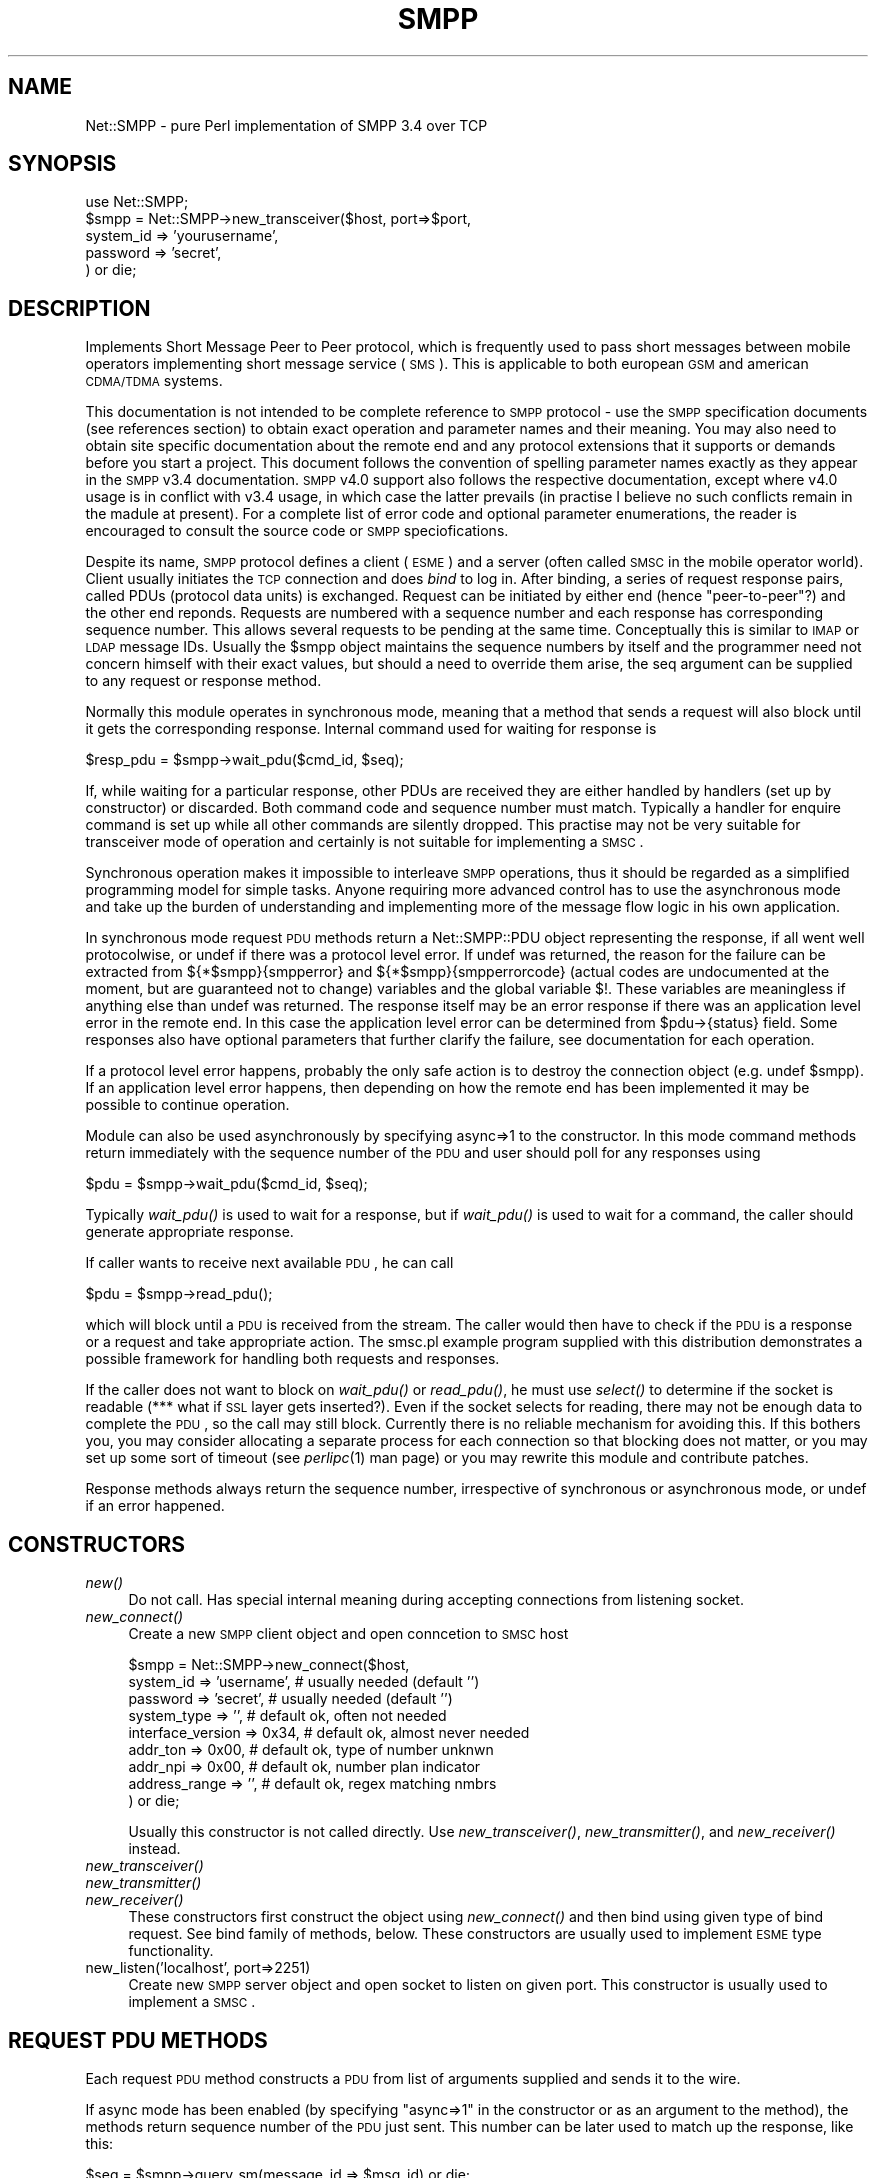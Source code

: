 .\" Automatically generated by Pod::Man v1.37, Pod::Parser v1.32
.\"
.\" Standard preamble:
.\" ========================================================================
.de Sh \" Subsection heading
.br
.if t .Sp
.ne 5
.PP
\fB\\$1\fR
.PP
..
.de Sp \" Vertical space (when we can't use .PP)
.if t .sp .5v
.if n .sp
..
.de Vb \" Begin verbatim text
.ft CW
.nf
.ne \\$1
..
.de Ve \" End verbatim text
.ft R
.fi
..
.\" Set up some character translations and predefined strings.  \*(-- will
.\" give an unbreakable dash, \*(PI will give pi, \*(L" will give a left
.\" double quote, and \*(R" will give a right double quote.  | will give a
.\" real vertical bar.  \*(C+ will give a nicer C++.  Capital omega is used to
.\" do unbreakable dashes and therefore won't be available.  \*(C` and \*(C'
.\" expand to `' in nroff, nothing in troff, for use with C<>.
.tr \(*W-|\(bv\*(Tr
.ds C+ C\v'-.1v'\h'-1p'\s-2+\h'-1p'+\s0\v'.1v'\h'-1p'
.ie n \{\
.    ds -- \(*W-
.    ds PI pi
.    if (\n(.H=4u)&(1m=24u) .ds -- \(*W\h'-12u'\(*W\h'-12u'-\" diablo 10 pitch
.    if (\n(.H=4u)&(1m=20u) .ds -- \(*W\h'-12u'\(*W\h'-8u'-\"  diablo 12 pitch
.    ds L" ""
.    ds R" ""
.    ds C` ""
.    ds C' ""
'br\}
.el\{\
.    ds -- \|\(em\|
.    ds PI \(*p
.    ds L" ``
.    ds R" ''
'br\}
.\"
.\" If the F register is turned on, we'll generate index entries on stderr for
.\" titles (.TH), headers (.SH), subsections (.Sh), items (.Ip), and index
.\" entries marked with X<> in POD.  Of course, you'll have to process the
.\" output yourself in some meaningful fashion.
.if \nF \{\
.    de IX
.    tm Index:\\$1\t\\n%\t"\\$2"
..
.    nr % 0
.    rr F
.\}
.\"
.\" For nroff, turn off justification.  Always turn off hyphenation; it makes
.\" way too many mistakes in technical documents.
.hy 0
.if n .na
.\"
.\" Accent mark definitions (@(#)ms.acc 1.5 88/02/08 SMI; from UCB 4.2).
.\" Fear.  Run.  Save yourself.  No user-serviceable parts.
.    \" fudge factors for nroff and troff
.if n \{\
.    ds #H 0
.    ds #V .8m
.    ds #F .3m
.    ds #[ \f1
.    ds #] \fP
.\}
.if t \{\
.    ds #H ((1u-(\\\\n(.fu%2u))*.13m)
.    ds #V .6m
.    ds #F 0
.    ds #[ \&
.    ds #] \&
.\}
.    \" simple accents for nroff and troff
.if n \{\
.    ds ' \&
.    ds ` \&
.    ds ^ \&
.    ds , \&
.    ds ~ ~
.    ds /
.\}
.if t \{\
.    ds ' \\k:\h'-(\\n(.wu*8/10-\*(#H)'\'\h"|\\n:u"
.    ds ` \\k:\h'-(\\n(.wu*8/10-\*(#H)'\`\h'|\\n:u'
.    ds ^ \\k:\h'-(\\n(.wu*10/11-\*(#H)'^\h'|\\n:u'
.    ds , \\k:\h'-(\\n(.wu*8/10)',\h'|\\n:u'
.    ds ~ \\k:\h'-(\\n(.wu-\*(#H-.1m)'~\h'|\\n:u'
.    ds / \\k:\h'-(\\n(.wu*8/10-\*(#H)'\z\(sl\h'|\\n:u'
.\}
.    \" troff and (daisy-wheel) nroff accents
.ds : \\k:\h'-(\\n(.wu*8/10-\*(#H+.1m+\*(#F)'\v'-\*(#V'\z.\h'.2m+\*(#F'.\h'|\\n:u'\v'\*(#V'
.ds 8 \h'\*(#H'\(*b\h'-\*(#H'
.ds o \\k:\h'-(\\n(.wu+\w'\(de'u-\*(#H)/2u'\v'-.3n'\*(#[\z\(de\v'.3n'\h'|\\n:u'\*(#]
.ds d- \h'\*(#H'\(pd\h'-\w'~'u'\v'-.25m'\f2\(hy\fP\v'.25m'\h'-\*(#H'
.ds D- D\\k:\h'-\w'D'u'\v'-.11m'\z\(hy\v'.11m'\h'|\\n:u'
.ds th \*(#[\v'.3m'\s+1I\s-1\v'-.3m'\h'-(\w'I'u*2/3)'\s-1o\s+1\*(#]
.ds Th \*(#[\s+2I\s-2\h'-\w'I'u*3/5'\v'-.3m'o\v'.3m'\*(#]
.ds ae a\h'-(\w'a'u*4/10)'e
.ds Ae A\h'-(\w'A'u*4/10)'E
.    \" corrections for vroff
.if v .ds ~ \\k:\h'-(\\n(.wu*9/10-\*(#H)'\s-2\u~\d\s+2\h'|\\n:u'
.if v .ds ^ \\k:\h'-(\\n(.wu*10/11-\*(#H)'\v'-.4m'^\v'.4m'\h'|\\n:u'
.    \" for low resolution devices (crt and lpr)
.if \n(.H>23 .if \n(.V>19 \
\{\
.    ds : e
.    ds 8 ss
.    ds o a
.    ds d- d\h'-1'\(ga
.    ds D- D\h'-1'\(hy
.    ds th \o'bp'
.    ds Th \o'LP'
.    ds ae ae
.    ds Ae AE
.\}
.rm #[ #] #H #V #F C
.\" ========================================================================
.\"
.IX Title "SMPP 3"
.TH SMPP 3 "2011-06-02" "perl v5.8.8" "User Contributed Perl Documentation"
.SH "NAME"
Net::SMPP \- pure Perl implementation of SMPP 3.4 over TCP
.SH "SYNOPSIS"
.IX Header "SYNOPSIS"
.Vb 5
\&  use Net::SMPP;
\&  $smpp = Net::SMPP->new_transceiver($host, port=>$port,
\&                        system_id => 'yourusername',
\&                        password  => 'secret',
\&                        ) or die;
.Ve
.SH "DESCRIPTION"
.IX Header "DESCRIPTION"
Implements Short Message Peer to Peer protocol, which is frequently used to
pass short messages between mobile operators implementing short message
service (\s-1SMS\s0). This is applicable to both european \s-1GSM\s0 and american \s-1CDMA/TDMA\s0
systems.
.PP
This documentation is not intended to be complete reference to \s-1SMPP\s0
protocol \- use the \s-1SMPP\s0 specification documents (see references
section) to obtain exact operation and parameter names and their
meaning. You may also need to obtain site specific documentation about
the remote end and any protocol extensions that it supports or demands
before you start a project. This document follows the convention of
spelling parameter names exactly as they appear in the \s-1SMPP\s0 v3.4
documentation. \s-1SMPP\s0 v4.0 support also follows the respective
documentation, except where v4.0 usage is in conflict with v3.4 usage,
in which case the latter prevails (in practise I believe no such
conflicts remain in the madule at present). For a complete list of error
code and optional parameter enumerations, the reader is encouraged to
consult the source code or \s-1SMPP\s0 speciofications.
.PP
Despite its name, \s-1SMPP\s0 protocol defines a client (\s-1ESME\s0) and a server
(often called \s-1SMSC\s0 in the mobile operator world). Client usually
initiates the \s-1TCP\s0 connection and does \fIbind\fR to log in. After
binding, a series of request response pairs, called PDUs (protocol
data units) is exchanged. Request can be initiated by either end
(hence \*(L"peer\-to\-peer\*(R"?) and the other end reponds. Requests are
numbered with a sequence number and each response has corresponding
sequence number. This allows several requests to be pending at the
same time. Conceptually this is similar to \s-1IMAP\s0 or \s-1LDAP\s0 message IDs.
Usually the \f(CW$smpp\fR object maintains the sequence numbers by itself and
the programmer need not concern himself with their exact values, but
should a need to override them arise, the seq argument can be supplied
to any request or response method.
.PP
Normally this module operates in synchronous mode, meaning that a
method that sends a request will also block until it gets the
corresponding response. Internal command used for waiting for response is
.PP
.Vb 1
\&    $resp_pdu = $smpp->wait_pdu($cmd_id, $seq);
.Ve
.PP
If, while waiting for a particular response, other PDUs are received
they are either handled by handlers (set up by constructor) or
discarded. Both command code and sequence number must match. Typically
a handler for enquire command is set up while all other commands are
silently dropped. This practise may not be very suitable for
transceiver mode of operation and certainly is not suitable for
implementing a \s-1SMSC\s0.
.PP
Synchronous operation makes it impossible to interleave \s-1SMPP\s0
operations, thus it should be regarded as a simplified programming
model for simple tasks. Anyone requiring more advanced control has to
use the asynchronous mode and take up the burden of understanding and
implementing more of the message flow logic in his own application.
.PP
In synchronous mode request \s-1PDU\s0 methods return a Net::SMPP::PDU object
representing the response, if all went well protocolwise, or undef if
there was a protocol level error. If undef was returned, the reason
for the failure can be extracted from ${*$smpp}{smpperror} and
${*$smpp}{smpperrorcode} (actual codes are undocumented at the moment,
but are guaranteed not to change) variables and the global variable
$!. These variables are meaningless if anything else than undef was
returned. The response itself may be an error response if there was an
application level error in the remote end. In this case the application
level error can be determined from \f(CW$pdu\fR\->{status} field. Some
responses also have optional parameters that further clarify the failure,
see documentation for each operation.
.PP
If a protocol level error happens, probably the only safe action is
to destroy the connection object (e.g. undef \f(CW$smpp\fR). If an application
level error happens, then depending on how the remote end has been
implemented it may be possible to continue operation.
.PP
Module can also be used asynchronously by specifying async=>1 to the
constructor. In this mode command methods return immediately with the
sequence number of the \s-1PDU\s0 and user should poll for any responses
using
.PP
.Vb 1
\&    $pdu = $smpp->wait_pdu($cmd_id, $seq);
.Ve
.PP
Typically \fIwait_pdu()\fR is used to wait for a response, but if \fIwait_pdu()\fR
is used to wait for a command, the caller should generate appropriate
response.
.PP
If caller wants to receive next available \s-1PDU\s0, he can call
.PP
.Vb 1
\&    $pdu = $smpp->read_pdu();
.Ve
.PP
which will block until a \s-1PDU\s0 is received from the stream. The caller would
then have to check if the \s-1PDU\s0 is a response or a request and take appropriate
action. The smsc.pl example program supplied with this distribution
demonstrates a possible framework for handling both requests and responses.
.PP
If the caller does not want to block on \fIwait_pdu()\fR or \fIread_pdu()\fR, he
must use \fIselect()\fR to determine if the socket is readable (*** what if
\&\s-1SSL\s0 layer gets inserted?). Even if the socket selects for reading,
there may not be enough data to complete the \s-1PDU\s0, so the call may
still block. Currently there is no reliable mechanism for avoiding
this. If this bothers you, you may consider allocating a separate
process for each connection so that blocking does not matter, or you
may set up some sort of timeout (see \fIperlipc\fR\|(1) man page) or you may
rewrite this module and contribute patches.
.PP
Response methods always return the sequence number, irrespective
of synchronous or asynchronous mode, or undef if an error happened.
.SH "CONSTRUCTORS"
.IX Header "CONSTRUCTORS"
.IP "\fInew()\fR" 4
.IX Item "new()"
Do not call. Has special internal meaning during accepting connections
from listening socket.
.IP "\fInew_connect()\fR" 4
.IX Item "new_connect()"
Create a new \s-1SMPP\s0 client object and open conncetion to \s-1SMSC\s0 host
.Sp
.Vb 9
\&    $smpp = Net::SMPP->new_connect($host,
\&       system_id => 'username',   # usually needed (default '')
\&       password => 'secret',      # usually needed (default '')
\&       system_type => '',         # default ok, often not needed
\&       interface_version => 0x34, # default ok, almost never needed
\&       addr_ton => 0x00,          # default ok, type of number unknwn
\&       addr_npi => 0x00,          # default ok, number plan indicator
\&       address_range => '',       # default ok, regex matching nmbrs
\&       ) or die;
.Ve
.Sp
Usually this constructor is not called directly. Use
\&\fInew_transceiver()\fR, \fInew_transmitter()\fR, and \fInew_receiver()\fR instead.
.IP "\fInew_transceiver()\fR" 4
.IX Item "new_transceiver()"
.PD 0
.IP "\fInew_transmitter()\fR" 4
.IX Item "new_transmitter()"
.IP "\fInew_receiver()\fR" 4
.IX Item "new_receiver()"
.PD
These constructors first construct the object using \fInew_connect()\fR and
then bind using given type of bind request. See bind family of
methods, below. These constructors are usually used to implement
\&\s-1ESME\s0 type functionality.
.IP "new_listen('localhost', port=>2251)" 4
.IX Item "new_listen('localhost', port=>2251)"
Create new \s-1SMPP\s0 server object and open socket to listen on
given port. This constructor is usually used to implement a \s-1SMSC\s0.
.SH "REQUEST PDU METHODS"
.IX Header "REQUEST PDU METHODS"
Each request \s-1PDU\s0 method constructs a \s-1PDU\s0 from list of arguments supplied
and sends it to the wire.
.PP
If async mode has been enabled (by specifying \*(L"async=>1\*(R" in the constructor
or as an argument to the method), the methods return sequence number of
the \s-1PDU\s0 just sent. This number can be later used to match up the response,
like this:
.PP
.Vb 6
\&    $seq = $smpp->query_sm(message_id => $msg_id) or die;
\&    ...
\&    $resp_pdu = $smpp->wait_pdu(Net::SMPP::CMD_query_sm_resp, $seq)
\&       or die;
\&    die "Response indicated error: " . $resp_pdu->explain_status()
\&       if $resp_pdu->status;
.Ve
.PP
If async mode is not enabled (i.e. \*(L"async=>1\*(R" was not specified
neither in constructor nor the method), the method will wait for the
corresponding response and return Net::SMPP::PDU object representing
that response. The application should check the outcome of the
operation from the status field of the response \s-1PDU\s0, like this:
.PP
.Vb 3
\&    $resp_pdu = $smpp->query_sm(message_id => $msg_id) or die;
\&    die "Response indicated error: " . $resp_pdu->explain_status()
\&       if $resp_pdu->status;
.Ve
.PP
All request \s-1PDU\s0 methods optionally take \*(L"seq=>123\*(R" argument that
allows explicit specification of the sequence number. The default is
to increment internally stored sequence number by one and use that.
.PP
Most PDUs have mandatory parameters and optional parameters. If
mandatory parameter is not supplied, it is inherited from the smpp
object. This means that the parameter can either be set as an argument
to the constructor or it is inherited from built-in defaults in the
innards of Net::SMPP (see \f(CW\*(C`Default\*(C'\fR table from line 217
onwards). Some mandatory parameters can not be defaulted \- if they are
missing a die results. In descriptions below, defaultable mandatory
parameters are show with the default value and comment indicating that
its defaultable.
.PP
Optional parameters can be supplied to all PDUs (although the \s-1SMPP\s0
spec does not allow optional parameters for some PDUs, the module does
not check for this) by listing them in the order that they should be
appended to the end of the \s-1PDU\s0. Optional parameters can not be
defaulted \- if the parameter is not supplied, it simply is not
included in the \s-1PDU\s0. Optional parameters are not supported
by previous versions of the \s-1SMPP\s0 protocol (up to and including 3.3).
Applications wishing to be downwards compatible should not make
use of optional parameters.
.PP
Standard optional parameters can be supplied by their name (see
\&\f(CW\*(C`param_tab\*(C'\fR in the Net::SMPP source code, around line 345, for list of
known optional parameters), but the programmer still needs to supply
the value of the parameter in the expected format (one often has to
use pack to construct the value). Consult \s-1SMPP\s0 specifications for
the correct format.
.PP
It is possible to supply arbitrary unsupported optional parameters
by simply supplying the parameter tag as a decimal number. Consult
your site dependent documentation to figure out the correct tags and
to determine the correct format for the value.
.PP
When optional parameters are returned in response PDUs, they are
decoded and made available under both numeric tag and symbolic tag, if
known. For example the delivery_failure_reson of data_sm_resp can be
accessed both as \f(CW$resp\fR\->{delivery_failure_reson} and \f(CW$resp\fR\->{1061}.
The application needs to interpret the formatting of optional
parameters itself. The module always assumes they are strings, while
often they actually are interpretted as integers. Consult \s-1SMPP\s0
specifications and site dependent documentation for correct format and
use unpack to obtain the numbers.
.PP
If an unknown nonnumeric parameter tags are supplied a warning is
issued and parameter is skipped.
.PP
In general the Net::SMPP module does not enforce \s-1SMPP\s0
specifications. This means that it will happily accept too long or too
short values for manatory or optional parameters. Also the internal
formatting of the parameter values is not checked in any way. The
programmer should consult the \s-1SMPP\s0 specifications to learn the correct
length and format of each mandatory and optional parameter.
.PP
Similarily, if the remote end returns incorrect PDUs and Net::SMPP is
able to parse them (usually because length fields match), then Net::SMPP
will not perform any further checks. This means that some fields
may be longer than allowed for in the specifications.
.PP
I opted to leave the checks out at this stage because I needed a flexible
module that allowed me to explore even nonconformant \s-1SMSC\s0 implementations.
If the lack of sanity checks bothers you, formulate such checks and
submit me a patch. Ideally one could at construction time supply an
argument like \*(L"strict=>1\*(R" to enable the sanity checks.
.IP "\fIalert_notification()\fR (4.12.1, p.108)" 4
.IX Item "alert_notification() (4.12.1, p.108)"
Sent by \s-1SMSC\s0 to \s-1ESME\s0 when particular mobile subscriber has become
available. source_addr specifies which mobile subscriber. esme_addr
specifies which esme the message is destined to. Alert notifications
can arise if delivery pending flag had been set
for the subscriber from previous data_sm operation.
.Sp
There is no response \s-1PDU\s0.
.Sp
.Vb 8
\&    $smpp->alert_notification(
\&                              source_addr_ton => 0x00, # default ok
\&                              source_addr_npi => 0x00, # default ok
\&                              source_addr => '',       # default ok
\&                              esme_addr_ton => 0x00,   # default ok
\&                              esme_addr_npi => 0x00,   # default ok
\&                              esme_addr => $esme_addr, # mandatory
\&                              ) or die;
.Ve
.IP "\fIbind_transceiver()\fR (4.1.5, p.51)" 4
.IX Item "bind_transceiver() (4.1.5, p.51)"
.PD 0
.IP "\fIbind_transmitter()\fR (4.1.1, p.46)" 4
.IX Item "bind_transmitter() (4.1.1, p.46)"
.IP "\fIbind_receiver()\fR (4.1.3, p.48)" 4
.IX Item "bind_receiver() (4.1.3, p.48)"
.PD
Bind family of methods is used to authenticate the client (\s-1ESME\s0) to
the server (\s-1SMSC\s0). Usually bind happens as part of corresponding
constructor \f(CW\*(C`new_transceiver()\*(C'\fR, \f(CW\*(C`new_transmitter()\*(C'\fR, or
\&\f(CW\*(C`new_receiver()\*(C'\fR so these methods are rarely called directly. These
methods take a plethora of options, which are largely the same as the
options taken by the constructors and can safely be defaulted.
.Sp
.Vb 9
\&    $smpp->bind_transceiver(
\&       system_id => 'username',   # usually needed (default '')
\&       password => 'secret',      # usually needed (default '')
\&       system_type => '',         # default ok, often not needed
\&       interface_version => 0x34, # default ok, almost never needed
\&       addr_ton => 0x00,          # default ok, type of number unkwn
\&       addr_npi => 0x00,          # default ok, number plan indic.
\&       address_range => '',       # default ok, regex matching tels
\&       ) or die;
.Ve
.Sp
Typically it would be called like:
.Sp
.Vb 4
\&    $resp_pdu = $smpp->bind_transceiver(system_id => 'username',
\&                                        password => 'secret') or die;
\&    die "Response indicated error: " . $resp_pdu->explain_status()
\&       if $resp_pdu->status;
.Ve
.Sp
or to inform \s-1SMSC\s0 that you can handle all Spanish numbers:
.Sp
.Vb 6
\&    $resp_pdu = $smpp->bind_transceiver(system_id => 'username',
\&                                        password => 'secret',
\&                                        address_range => '^\e+?34')
\&       or die;
\&    die "Response indicated error: " . $resp_pdu->explain_status()
\&       if $resp_pdu->status;
.Ve
.IP "\fIcancel_sm()\fR (4.9.1, p.98)" 4
.IX Item "cancel_sm() (4.9.1, p.98)"
Issued by \s-1ESME\s0 to cancel one or more short messages. Two principal
modes of operation are:
.Sp
1. if message_id is supplied, other fields can be left at
defaults. This mode deletes just one message.
.Sp
2. if message_id is not supplied (or is empty string), then
the other fields must be supplied and all messages matching
the criteria reflected by the other fields are deleted.
.Sp
.Vb 10
\&    $smpp->cancel_sm(
\&                     service_type => '',      # default ok
\&                     message_id => '', # default ok, but often given
\&                     source_addr_ton => 0x00, # default ok
\&                     source_addr_npi => 0x00, # default ok
\&                     source_addr => '',       # default ok
\&                     dest_addr_ton => 0x00,   # default ok
\&                     dest_addr_npi => 0x00,   # default ok
\&                     destination_addr => '',  # default ok
\&                   ) or die;
.Ve
.Sp
For example
.Sp
.Vb 6
\&   $resp_pdu = $smpp->submit_sm(destination_addr => '+447799658372',
\&                                 short_message => 'test message')
\&      or die;
\&   die "Response indicated error: " . $resp_pdu->explain_status()
\&       if $resp_pdu->status;
\&   $msg_id = $resp_pdu->{message_id};
.Ve
.Sp
.Vb 4
\&   $resp_pdu = $smpp->query_sm(message_id => $msg_id) or die;
\&   die "Response indicated error: " . $resp_pdu->explain_status()
\&       if $resp_pdu->status;
\&   print "Message state is $resp_pdu->{message_state}\en";
.Ve
.Sp
.Vb 5
\&   $resp_pdu = $smpp->replace_sm(message_id => $msg_id,
\&                                 short_message => 'another test')
\&      or die;
\&   die "Response indicated error: " . $resp_pdu->explain_status()
\&       if $resp_pdu->status;
.Ve
.Sp
.Vb 3
\&   $resp_pdu = $smpp->cancel_sm(message_id => $msg_id) or die;
\&   die "Response indicated error: " . $resp_pdu->explain_status()
\&       if $resp_pdu->status;
.Ve
.IP "\fIdata_sm()\fR (4.7.1, p.87)" 4
.IX Item "data_sm() (4.7.1, p.87)"
Newer alternative to submit_sm and deliver_sm. In addition to that
data_sm can be used to pass special messages such as \s-1SMSC\s0 Delivery
Receipt, \s-1SME\s0 Delivery Acknowledgement, \s-1SME\s0 Manual/User
Acknowledgement, Intermediate notification.
.Sp
Unlike submit_sm and deliver_sm, the short_message parameter is not
mandatory. Never\-the\-less, the optional parameter message_payload must
be supplied for things to work correctly.
.Sp
.Vb 13
\&    $smpp->data_sm(
\&                   service_type => '',      # default ok
\&                   source_addr_ton => 0x00, # default ok
\&                   source_addr_npi => 0x00, # default ok
\&                   source_addr => '',       # default ok
\&                   dest_addr_ton => 0x00,   # default ok
\&                   dest_addr_npi => 0x00,   # default ok
\&                   destination_addr => $tel,  # mandatory
\&                   esm_class => 0x00,       # default ok
\&                   registered_delivery => 0x00, #default ok
\&                   data_coding => 0x00,     # default ok
\&                   message_payload => 'test msg', # opt, but needed
\&                   ) or die;
.Ve
.Sp
For example
.Sp
.Vb 5
\&   $resp_pdu = $smpp->data_sm(destination_addr => '+447799658372',
\&                              message_payload => 'test message')
\&      or die;
\&   die "Response indicated error: " . $resp_pdu->explain_status()
\&       if $resp_pdu->status;
.Ve
.IP "\fIdeliver_sm()\fR (4.6.1, p.79)" 4
.IX Item "deliver_sm() (4.6.1, p.79)"
Issued by \s-1SMSC\s0 to send message to an \s-1ESME\s0. Further more \s-1SMSC\s0
can transfer following special messages: 1. \s-1SMSC\s0 delivery receipt,
2. \s-1SME\s0 delivery acknowledgement, 3. \s-1SME\s0 Manual/User Acknowledgement,
4. Intermediate notification. These messages are sent in response
to \s-1SMS\s0 message whose registered_delivery parameter requested them.
.Sp
If message data is longer than 254 bytes, the optional parameter
\&\f(CW\*(C`message_payload\*(C'\fR should be used to store the message and
\&\f(CW\*(C`short_message\*(C'\fR should be set to empty string. N.B. although protocol
has mechanism for sending fairly large messages, the underlying mobile
network usually does not support very large messages. \s-1GSM\s0 supports
only up to 160 characters, other systems 128 or even just 100 characters.
.Sp
.Vb 21
\&    $smpp->deliver_sm(
\&                   service_type => '',      # default ok
\&                   source_addr_ton => 0x00, # default ok
\&                   source_addr_npi => 0x00, # default ok
\&                   source_addr => '',       # default ok
\&                   dest_addr_ton => 0x00,   # default ok
\&                   dest_addr_npi => 0x00,   # default ok
\&                   destination_addr => $t,  # mandatory
\&                   esm_class => 0x00,       # default ok
\&                   protocol_id => 0x00,     # default ok on CDMA,TDMA
\&                                            #   on GSM value needed
\&                   priority_flag => 0x00,   # default ok
\&                   schedule_delivery_time => '', # default ok
\&                   validity_period => '',        # default ok
\&                   registered_delivery => 0x00,  # default ok
\&                   replace_if_present_flag => 0x00, # default ok
\&                   data_coding => 0x00,     # default ok
\&                   sm_default_msg_id => 0x00,    # default ok
\&                   short_message => '',     # default ok, but
\&                                            #   usually supplied
\&                   ) or die;
.Ve
.Sp
For example
.Sp
.Vb 5
\&   $resp_pdu = $smpp->deliver_sm(destination_addr => '+447799658372',
\&                                 short_message => 'test message')
\&      or die;
\&   die "Response indicated error: " . $resp_pdu->explain_status()
\&       if $resp_pdu->status;
.Ve
.IP "\fIenquire_link()\fR (4.11.1, p.106)" 4
.IX Item "enquire_link() (4.11.1, p.106)"
Used by either \s-1ESME\s0 or \s-1SMSC\s0 to \*(L"ping\*(R" the other side. Takes no
parameters.
.Sp
.Vb 1
\&    $smpp->enquire_link() or die;
.Ve
.IP "\fIoutbind()\fR (4.1.7, p.54, 2.2.1, p.16)" 4
.IX Item "outbind() (4.1.7, p.54, 2.2.1, p.16)"
Used by \s-1SMSC\s0 to signal \s-1ESME\s0 to originate a \f(CW\*(C`bind_receiver\*(C'\fR request to
the \s-1SMSC\s0. \f(CW\*(C`system_id\*(C'\fR and \f(CW\*(C`password\*(C'\fR authenticate the \s-1SMSC\s0 to the
\&\s-1ESME\s0.  The \f(CW\*(C`outbind\*(C'\fR is used when \s-1SMSC\s0 initiates the \s-1TCP\s0 session and
needs to trigger \s-1ESME\s0 to perform a \f(CW\*(C`bind_receiver\*(C'\fR. It is not needed
if the \s-1ESME\s0 initiates the \s-1TCP\s0 connection (e.g. sec 2.7.1, p.27).
.Sp
There is not response \s-1PDU\s0 for \f(CW\*(C`outbind\*(C'\fR, instead the \s-1ESME\s0 is
expected to issue \f(CW\*(C`bind_receiver\*(C'\fR.
.Sp
.Vb 4
\&    $smpp->outbind(
\&                   system_id => '',  # default ok, but usually given
\&                   password => '',   # default ok, but usually given
\&                   ) or die;
.Ve
.IP "\fIquery_sm()\fR (4.8.1, p.95)" 4
.IX Item "query_sm() (4.8.1, p.95)"
Used by \s-1ESME\s0 to query status of a submitted short message. Both
message_id and source_addr must match (if source_addr was defaulted to
\&\s-1NULL\s0 during submit, it must be \s-1NULL\s0 here, too). See example near
\&\f(CW\*(C`cancel_sm\*(C'\fR.
.Sp
.Vb 6
\&    $smpp->query_sm(
\&                   message_id => $msg_id,   # mandatory
\&                   source_addr_ton => 0x00, # default ok
\&                   source_addr_npi => 0x00, # default ok
\&                   source_addr => '',       # default ok
\&                   ) or die;
.Ve
.IP "\fIreplace_sm()\fR (4.10.1, p.102)" 4
.IX Item "replace_sm() (4.10.1, p.102)"
Used by \s-1ESME\s0 to replace a previously submitted short message, provided
it is still pending delivery. Both message_id and source_addr must
match (if source_addr was defaulted to \s-1NULL\s0 during submit, it must be
\&\s-1NULL\s0 here, too). See example near \f(CW\*(C`cancel_sm\*(C'\fR.
.Sp
.Vb 12
\&    $smpp->replace_sm(
\&                   message_id => $msg_id,   # mandatory
\&                   source_addr_ton => 0x00, # default ok
\&                   source_addr_npi => 0x00, # default ok
\&                   source_addr => '',       # default ok
\&                   schedule_delivery_time => '', # default ok
\&                   validity_period => '',        # default ok
\&                   registered_delivery => 0x00,  # default ok
\&                   sm_default_msg_id => 0x00,    # default ok
\&                   short_message => '',     # default ok, but
\&                                            #   usually supplied                   
\&                   ) or die;
.Ve
.IP "\fIsubmit_sm()\fR (4.4.1, p.59)" 4
.IX Item "submit_sm() (4.4.1, p.59)"
Used by \s-1ESME\s0 to submit short message to the \s-1SMSC\s0 for onward
transmission to the specified short message entity (\s-1SME\s0). The
submit_sm does not support the transaction message mode.
.Sp
If message data is longer than 254 bytes, the optional parameter
\&\f(CW\*(C`message_payload\*(C'\fR should be used to store the message and
\&\f(CW\*(C`short_message\*(C'\fR should be set to empty string. N.B. although protocol
has mechanism for sending fairly large messages, the underlying mobile
network usually does not support very large messages. \s-1GSM\s0 supports
only up to 160 characters.
.Sp
.Vb 21
\&    $smpp->submit_sm(
\&                   service_type => '',      # default ok
\&                   source_addr_ton => 0x00, # default ok
\&                   source_addr_npi => 0x00, # default ok
\&                   source_addr => '',       # default ok
\&                   dest_addr_ton => 0x00,   # default ok
\&                   dest_addr_npi => 0x00,   # default ok
\&                   destination_addr => $t,  # mandatory
\&                   esm_class => 0x00,       # default ok
\&                   protocol_id => 0x00,     # default ok on CDMA,TDMA
\&                                            #   on GSM value needed
\&                   priority_flag => 0x00,   # default ok
\&                   schedule_delivery_time => '', # default ok
\&                   validity_period => '',        # default ok
\&                   registered_delivery => 0x00,  # default ok
\&                   replace_if_present_flag => 0x00, # default ok
\&                   data_coding => 0x00,     # default ok
\&                   sm_default_msg_id => 0x00,    # default ok
\&                   short_message => '',     # default ok, but
\&                                            #   usually supplied
\&                   ) or die;
.Ve
.Sp
For example
.Sp
.Vb 5
\&   $resp_pdu = $smpp->submit_sm(destination_addr => '+447799658372',
\&                                 short_message => 'test message')
\&      or die;
\&   die "Response indicated error: " . $resp_pdu->explain_status()
\&       if $resp_pdu->status;
.Ve
.Sp
Or
.Sp
.Vb 5
\&   $resp_pdu = $smpp->submit_sm(destination_addr => '+447799658372',
\&                                short_message => '',
\&                                message_payload => 'a'x500) or die;
\&   die "Response indicated error: " . $resp_pdu->explain_status()
\&       if $resp_pdu->status;
.Ve
.IP "\fIsubmit_multi()\fR (4.5.1, p.69)" 4
.IX Item "submit_multi() (4.5.1, p.69)"
Used by \s-1ESME\s0 to submit short message to the \s-1SMSC\s0 for onward
transmission to the specified short message entities (SMEs). This
command is especially destined for multiple recepients.
.Sp
If message data is longer than 254 bytes, the optional parameter
\&\f(CW\*(C`message_payload\*(C'\fR should be used to store the message and
\&\f(CW\*(C`short_message\*(C'\fR should be set to empty string. N.B. although protocol
has mechanism for sending fairly large messages, the underlying mobile
network usually does not support very large messages. \s-1GSM\s0 supports
only up to 160 characters.
.Sp
.Vb 27
\&    $smpp->submit_multi(
\&                   service_type => '',      # default ok
\&                   source_addr_ton => 0x00, # default ok
\&                   source_addr_npi => 0x00, # default ok
\&                   source_addr => '',       # default ok
\&                   dest_flag =>             # default ok
\&                        [ MULTIDESTFLAG_SME_Address,
\&                          MULTIDESTFLAG_dist_list, ... ],
\&                   dest_addr_ton =>         # default ok
\&                        [ 0x00, 0x00, ... ],
\&                   dest_addr_npi =>         # default ok
\&                        [ 0x00, 0x00, ... ],
\&                   destination_addr =>      # mandatory
\&                        [ $t1, $t2, ... ],
\&                   esm_class => 0x00,       # default ok
\&                   protocol_id => 0x00,     # default ok on CDMA,TDMA
\&                                            #   on GSM value needed
\&                   priority_flag => 0x00,   # default ok
\&                   schedule_delivery_time => '', # default ok
\&                   validity_period => '',        # default ok
\&                   registered_delivery => 0x00,  # default ok
\&                   replace_if_present_flag => 0x00, # default ok
\&                   data_coding => 0x00,     # default ok
\&                   sm_default_msg_id => 0x00,    # default ok
\&                   short_message => '',     # default ok, but
\&                                            #   usually supplied
\&                   ) or die;
.Ve
.Sp
For example
.Sp
.Vb 6
\&   $resp_pdu = $smpp->submit_multi(destination_addr =>
\&                                   [ '+447799658372', '+447799658373' ],
\&                                   short_message => 'test message')
\&      or die;
\&   die "Response indicated error: " . $resp_pdu->explain_status()
\&       if $resp_pdu->status;
.Ve
.Sp
The destinations are specified as an array reference. dest_flag,
dest_addr_ton, and dest_addr_npi must have same cardinality as
destination_addr if they are present. Default for dest_flag
is MULTIDESTFLAG_SME_Address, i.e. normal phone number.
.IP "\fIunbind()\fR (4.2, p.56)" 4
.IX Item "unbind() (4.2, p.56)"
Used by \s-1ESME\s0 to unregisters \s-1ESME\s0 from \s-1SMSC\s0. Does not take any
parameters.
.Sp
.Vb 1
\&    $smpp->unbind() or die;
.Ve
.SH "RESPONSE PDU METHODS"
.IX Header "RESPONSE PDU METHODS"
Response \s-1PDU\s0 methods are used to indicate outcome of requested
commands. Typically these methods would be used by someone
implementing a server (\s-1SMSC\s0).
.PP
Response PDUs do not have separate asynchronous behaviour pattern.
.IP "\fIbind_receiver_resp()\fR" 4
.IX Item "bind_receiver_resp()"
.PD 0
.IP "\fIbind_transmitter_resp()\fR" 4
.IX Item "bind_transmitter_resp()"
.IP "\fIbind_transceiver_resp()\fR" 4
.IX Item "bind_transceiver_resp()"
.PD
.Vb 3
\&    $smpp->bind_transceiver_resp(
\&                                 system_id => '', # default ok
\&                                 ) or die;
.Ve
.IP "\fIcancel_sm_resp()\fR (4.9.2, p.100)" 4
.IX Item "cancel_sm_resp() (4.9.2, p.100)"
.Vb 1
\&    $smpp->cancel_sm_resp() or die;
.Ve
.IP "\fIdata_sm_resp()\fR" 4
.IX Item "data_sm_resp()"
.Vb 1
\&    $smpp->data_sm_resp(message_id => $msg_id) or die;
.Ve
.IP "\fIdeliver_sm_resp()\fR" 4
.IX Item "deliver_sm_resp()"
.Vb 1
\&    $smpp->deliver_sm_resp(message_id => $msg_id) or die;
.Ve
.IP "\fIenquire_link_resp()\fR (4.11.2, p.106)" 4
.IX Item "enquire_link_resp() (4.11.2, p.106)"
.Vb 1
\&    $smpp->enquire_link_resp() or die;
.Ve
.IP "\fIgeneric_nack()\fR (4.3.1, p.57)" 4
.IX Item "generic_nack() (4.3.1, p.57)"
.Vb 1
\&    $smpp->generic_nack() or die;
.Ve
.IP "\fIquery_sm_resp()\fR (4.6.2, p.96)" 4
.IX Item "query_sm_resp() (4.6.2, p.96)"
.Vb 6
\&    $smpp->query_sm_resp(
\&                         message_id => $msg_id,   # mandatory
\&                         final_date => '',        # default ok
\&                         message_state => $state, # mandatory
\&                         error_code => 0x00,      # default ok
\&                   ) or die;
.Ve
.IP "\fIreplace_sm_resp()\fR (4.10.2, p.104)" 4
.IX Item "replace_sm_resp() (4.10.2, p.104)"
.Vb 1
\&    $smpp->replace_sm_resp() or die;
.Ve
.IP "\fIsubmit_sm_resp()\fR (4.4.2, p.67)" 4
.IX Item "submit_sm_resp() (4.4.2, p.67)"
.Vb 1
\&    $smpp->submit_sm_resp(message_id => $msg_id) or die;
.Ve
.IP "\fIsubmit_multi_resp()\fR (4.5.2, p.76)" 4
.IX Item "submit_multi_resp() (4.5.2, p.76)"
.Vb 6
\&    $smpp->submit_multi_resp(message_id => $msg_id
\&                             dest_addr_ton => [], # default ok
\&                             dest_addr_npi => [], # default ok
\&                             destination_addr => [],  # mandatory
\&                             error_status_code => [], # mandatory
\&                             ) or die;
.Ve
.IP "\fIunbind_resp()\fR (4.2.2, p.56)" 4
.IX Item "unbind_resp() (4.2.2, p.56)"
.Vb 1
\&    $smpp->unbind_resp() or die;
.Ve
.SH "MESSAGE ENCODING AND LENGTH"
.IX Header "MESSAGE ENCODING AND LENGTH"
.RS 4
Many \s-1SMS\s0 technologies have inherent message length limits. For example
\&\s-1GSM\s0 specifies length to be 140 bytes. Using 7 bit encoding, this holds
the 160 characters that people are familiar with. Net::SMPP does not
enforce this limit in any way, i.e. if you create too long message,
then it is your problem. You should at application layer make sure
you stay within limits.
.Sp
Net::SMPP also does not automatically perform the encoding, not even
if you set data_encoding parameter. Application layer is responsible
for performing the encoding and setting the data_encoding parameter
accordingly.
.Sp
To assist in performing the usual 7 bit encoding, following functions
are provided (but you have to call them explicitly):
.IP "\fIpack_7bit()\fR" 4
.IX Item "pack_7bit()"
.PD 0
.IP "\fIunpack_7bit()\fR" 4
.IX Item "unpack_7bit()"
.PD
Example
.Sp
.Vb 4
\&   $resp_pdu = $smpp->submit_sm(destination_addr => '+447799658372',
\&                                data_encoding => 0x00,
\&                                short_message => pack_7bit('test message'))
\&      or die;
.Ve
.RE
.RS 4
.Sp
The rationale for leaving encoding and length issues at application
layer is two fold: 1. often the data is just copied through to another
message or protocol, thus we do not really care how it is encoded or
how long it is. Presumably it was valid at origin. 2. This policy
avoids underlying technology dependencies in the module. Often local
deployments have all the manner of hacks that make this area very
difficult to chart. So I leave it to local application developer to
find out what is locally needed.
.RE
.SH "OTHER METHODS"
.IX Header "OTHER METHODS"
.IP "\fIread_pdu()\fR" 4
.IX Item "read_pdu()"
Reads a \s-1PDU\s0 from stream and analyzes it into Net::SMPP::PDU
object (if \s-1PDU\s0 is of known type). Blocks until \s-1PDU\s0 is available.
If you do not want it to block, do select on the socket to
make sure some data is available (unfortunately some data
may be available, but not enough, so it can still block).
.Sp
\&\fIread_pdu()\fR is very useful for implementing main loop of \s-1SMSC\s0
where unknown PDUs must be received in random order and
processed.
.Sp
.Vb 1
\&    $pdu = $smpp->read_pdu() or die;
.Ve
.IP "\fIwait_pdu()\fR" 4
.IX Item "wait_pdu()"
Reads PDUs from stream and handles or discards them until matching \s-1PDU\s0
is found. Blocks until success. Typically \fIwait_pdu()\fR is used
internally by request methods when operating in synchronous mode.  The
PDUs to handle are specified by \f(CW\*(C`${*$me}{handlers}\-\*(C'\fR{$command_id}>.
The handlers table is initially populated to handle enquire_link PDUs
automatically, but this can be altered using \f(CW\*(C`handlers\*(C'\fR argument to
constructor.
.Sp
.Vb 1
\&    $pdu = $smpp->wait_pdu($cmd_id_to_wait, $seq_to_wait) or die;
.Ve
.IP "set_version($vers)" 4
.IX Item "set_version($vers)"
Sets the protocol version of the object either to 0x40 or 0x34. Its
important to use this method instead of altering \f(CW$smpp\fR\->{smpp_version}
field directly because there are several other fields that have to be
set in tandem.
.SH "EXAMPLES"
.IX Header "EXAMPLES"
Typical client:
.PP
.Vb 5
\&  use Net::SMPP;
\&  $smpp = Net::SMPP->new_transceiver('smsc.foo.net', port=>2552) or die;
\&  $resp_pdu = $smpp->submit_sm(destination_addr => '447799658372',
\&                               data => 'test message') or die;
\&  ***
.Ve
.PP
Typical server, run from inetd:
.PP
.Vb 1
\&  ***
.Ve
.PP
See test.pl for good templates with all official parameters, but
beware that the actual parameter values are ficticious as is the flow
of the dialog.
.SH "MULTIPART MESSAGE"
.IX Header "MULTIPART MESSAGE"
Reportedly (Zeus Panchenko) multipart messages can be gotten to work with
.PP
.Vb 11
\&  while (length ($msgtext)) {
\&    if ($multimsg_maxparts) {
\&      @udh_ar = map { sprintf "%x", $_ } $origref, $multimsg_maxparts, $multimsg_curpart;
\&      $udh = pack("hhhhhh",0x05, 0x00, 0x03 , @udh_ar);
\&      $resp_pdu = $smpp->submit_sm(destination_addr => $phone,
\&                           ...
\&                           short_message => $udh . $msgtext,
\&                         );
\&      ...
\&    }
\&  }
.Ve
.PP
#4#cut
=head1 \s-1VERSION\s0 4.0 \s-1SUPPORT\s0
.PP
Net::SMPP was originally written for version 3.4 of \s-1SMPP\s0 protocol. I
have since then gotten specifications for an earlier protocol, the
version 4.0 (Logical, eh? (pun intended)). In my understanding the
relevant differences are as follows (n.b. (ok) marks difference
that has already been implemented):
.PP
1. A reserved (always 0x00000000) field in message
   header (v4 p. 21) (ok)
.PP
2. Connection can not be opened in transceiver mode (this
   module will not enforce this restriction) (ok)
.PP
3. Command versioning. Version 0x01 == V4 (v4 p. 22) (ok)
.PP
4. Support for extended facilities has to be requested
   during bind (ok)
.PP
5. bind_* PDUs have facilities_mask field (v4 p. 25) (ok)
.PP
6. bind_*_resp PDUs have facilities_mask field (v4 p. 27) (ok)
.PP
7. outbind lacks system \s-1ID\s0 field (v4 p.30, v3.4 p. 54) (ok)
.PP
8. submit_sm lacks service_type and adds
   message_class (v4 p. 34, v3.4 p. 59) (ok)
.PP
9. submit_sm: telematic_interworking == protocol_id (ok)
.PP
10. submit_sm: starting from number of destinations and
    destination address the message format is substantially
    different. Actually the message format is somewhat
    similar to v3.4 submit_multi. (ok)
.PP
11. submit_sm: validity period encoded as an integer
    relative offset (was absolute time as C string) (ok)
.PP
12. submit_sm: replace_if_present flag missing (ok)
.PP
13. submit_sm: sm_length field is 2 octets (was one) (ok)
.PP
14. submit_sm_resp is completely different, but actually
    equal to v3.4 submit_multi_resp (v4 p. 37,
    v3.4 pp. 67,75) (ok)
.PP
15. submit_sm vs submit_multi: lacks service_type,
    adds message_class (ok)
.PP
16. submit_sm vs submit_multi: number_of_dests increased
    from 1 byte to 4 (ok)
.PP
17. submit_sm vs submit_multi: esm_class lacking, adds
    messaging_mode and msg_reference (ok)
.PP
18. submit_sm vs submit_multi: telematic_interworking == protocol_id (ok)
.PP
19. submit_sm vs submit_multi: replace_if_present missing (ok)
.PP
20. submit_sm vs submit_multi: sm_length is 2 bytes (was one) (ok)
.PP
21. submit_sm vs submit_multi: lacks dest_flag and distribution_list_name (ok)
.PP
22. deliver_sm: lacks service_type (ok)
.PP
23. deliver_sm: lacks esm_class, adds msg_reference and message_class (ok)
.PP
24. deliver_sm: telematic_interworking == protocol_id (ok)
.PP
25. deliver_sm: priority_level == priority_flag (ok)
.PP
26. deliver_sm: submit_time_stamp == schedule_delivery_time (ok)
.PP
27. deliver_sm: lacks validity_period, registered_delivery,
    and replace_if_present_flag (ok)
.PP
28. deliver_sm: lacks sm_default_msg_id (ok)
.PP
29. deliver_sm: sm_length is now 2 bytes (was one) (ok)
.PP
30. deliver_sm_resp: lacks message_id (v3.4 has the field, but its unused) (ok)
.PP
31. New command: delivery_receipt (ok)
.PP
32. New response: delivery_receipt_resp (ok)
.PP
33. query_sm: dest_addr_* fields added (v4 p. 46, v3.4 p. 95) (ok)
.PP
34. query_sm_resp: error_code renamed to network_error_code
    and increased in size from one to 4 bytes (ok)
.PP
35. cancel_sm: service_type renamed to message_class, also
    type changed (ok)
.PP
36. replace_sm: added dest_addr_* fields (ok)
.PP
37. replace_sm: data type of validity_period changed (ok)
.PP
38. replace_sm: added data_coding field (ok)
.PP
39. replace_sm: sm_length field increased from one to two bytes (ok)
.PP
40. In v3.4 command code 0x0009 means bind_transceiver,
    in v4.0 this very same code means delivery_receipt (bummer) (ok)
.PP
41. In v3.4 enquire_link is 0x0015 where as in v4 it is 0x000a (ok)
.PP
To create version 4 connection, you must specify smpp_version => 0x40
and you should not bind as transceiver as that is not supported by the
specification.
.PP
As v3.4 specification seems more mature, I recommend that where attributes
have been renamed between v4 and v3.4 you stick to using v3.4 names. I
have tried to provide compatibility code whenever possible.
.PP
#4#end
.SH "MISC. NOTES"
.IX Header "MISC. NOTES"
Unless you wrote your program to be multithreaded or
multiprocess, everything will happen in one thread of execution.
Thus if you get unbind while doing something else (e.g. checking
your spool directory), it stays in operating system level buffers until
you actually call \fIread_pdu()\fR. Knowing about unbind or not is of little
use. You can write your program to assume the network traffic arrives
only exactly when you call \fIread_pdu()\fR.
.PP
Regarding the unbind, it is normally handled by a dispatch table
automatically if you use \fIwait_pdu()\fR to receive your traffic. But
if you created your own dispatch table, you will have to add it
there yourself. If you are calling \fIread_pdu()\fR then you have
to handle it yourslef. Even if you are using the
supplied table, you may want to double check \- there could be a bug.
.PP
One more thing: if your problem is knowing whether \fIwait_pdu()\fR or
\&\fIread_pdu()\fR would block, then you have two possible solutions:
.PP
.Vb 5
\&        1. use select(2) systemcall to determine for the socket
\&           is ready for reading
\&        2. structure your program as several processes (e.g. one
\&           for sending and one for receiving) so that you
\&           can afford to block
.Ve
.PP
The above two tricks are not specific to this module. Consult any standard
text book on \s-1TCP/IP\s0 network programming.
.SH "ERRORS"
.IX Header "ERRORS"
Please consult \f(CW\*(C`status_code\*(C'\fR table in the beginning of the source code or
\&\s-1SMPP\s0 specification section 5.1.3, table 5\-2, pp.112\-114.
.SH "EXPORT"
.IX Header "EXPORT"
None by default.
.SH "TESTS / WHAT IS KNOWN TO WORK"
.IX Header "TESTS / WHAT IS KNOWN TO WORK"
Interoperates with itself.
.SH "TO DO AND BUGS"
.IX Header "TO DO AND BUGS"
.IP "\fIread_pdu()\fR can block even if socket selects for reading." 4
.IX Item "read_pdu() can block even if socket selects for reading."
.PD 0
.IP "The submit_multi command has not been implemented." 4
.IX Item "The submit_multi command has not been implemented."
.PD
.SH "AUTHOR AND COPYRIGHT"
.IX Header "AUTHOR AND COPYRIGHT"
Sampo Kellomaki <sampo@symlabs.com>
.PP
Net::SMPP is copyright (c) 2001\-2010 by Sampo Kellomaki, All rights reserved.
Portions copyright (c) 2001\-2005 by Symlabs, All rights reserved.
You may use and distribute Net::SMPP under same terms as perl itself.
.PP
\&\s-1NET::SMPP\s0 \s-1COMES\s0 \s-1WITH\s0 \s-1ABSOLUTELY\s0 \s-1NO\s0 \s-1WARRANTY\s0.
.SH "PLUG"
.IX Header "PLUG"
This work was sponsored by Symlabs, the \s-1LDAP\s0 and directory experts
(www.symlabs.com).
.SH "SEE ALSO"
.IX Header "SEE ALSO"
.IP "test.pl from this package" 4
.IX Item "test.pl from this package"
.PD 0
.IP "Short Message Peer to Peer Protocol Specification v3.4, 12\-Oct\-1999, Issue 1.2" 4
.IX Item "Short Message Peer to Peer Protocol Specification v3.4, 12-Oct-1999, Issue 1.2"
.IP "www.etsi.fr" 4
.IX Item "www.etsi.fr"
.IP "\s-1GSM\s0 03.40, v5.7.1" 4
.IX Item "GSM 03.40, v5.7.1"
.IP "www.wapforum.org" 4
.IX Item "www.wapforum.org"
.IP "Short Message Peer to Peer (\s-1SMPP\s0) V4 Protocol Specification, 29\-Apr\-1997, Version 1.1 (from Aldiscon/Logica)  #4" 4
.IX Item "Short Message Peer to Peer (SMPP) V4 Protocol Specification, 29-Apr-1997, Version 1.1 (from Aldiscon/Logica)  #4"
.IP "http://www.hsl.uk.com/documents/advserv\-sms\-smpp.pdf" 4
.IX Item "http://www.hsl.uk.com/documents/advserv-sms-smpp.pdf"
.IP "http://www.mobilesms.com/developers.asp" 4
.IX Item "http://www.mobilesms.com/developers.asp"
.IP "http://opensmpp.logica.com" 4
.IX Item "http://opensmpp.logica.com"
.IP "www.smpp.org (it appears as of July 2007 domain squatters have taken over the site and it is no longer useful)" 4
.IX Item "www.smpp.org (it appears as of July 2007 domain squatters have taken over the site and it is no longer useful)"
.IP "http://www.smsforum.net/  \*(-- New place for info (as of 20081214). However, this page announces the death of itself as of July 27, 2007. Great. The \s-1SMS\s0 folks really do not want anyone to implement their protocols from specifications." 4
.IX Item "http://www.smsforum.net/   New place for info (as of 20081214). However, this page announces the death of itself as of July 27, 2007. Great. The SMS folks really do not want anyone to implement their protocols from specifications."
.ie n .IP """Short Message Peer to Peer Protocol Specification v5.0 19\-February\-2003"", http://www.csoft.co.uk/documents/smppv50.pdf (good as of 20081214)" 4
.el .IP "``Short Message Peer to Peer Protocol Specification v5.0 19\-February\-2003'', http://www.csoft.co.uk/documents/smppv50.pdf (good as of 20081214)" 4
.IX Item "Short Message Peer to Peer Protocol Specification v5.0 19-February-2003, http://www.csoft.co.uk/documents/smppv50.pdf (good as of 20081214)"
.IP "http://freshmeat.net/projects/netsmpp/ (announcements about Net::SMPP)" 4
.IX Item "http://freshmeat.net/projects/netsmpp/ (announcements about Net::SMPP)"
.IP "http://zxid.org/smpp/net\-smpp.html (home page)" 4
.IX Item "http://zxid.org/smpp/net-smpp.html (home page)"
.IP "http://cpan.org/modules/by\-module/Net/Net\-SMPP\-1.12.tar.gz (download from \s-1CPAN\s0)" 4
.IX Item "http://cpan.org/modules/by-module/Net/Net-SMPP-1.12.tar.gz (download from CPAN)"
.IP "\fIperl\fR\|(1)" 4
.IX Item "perl"
